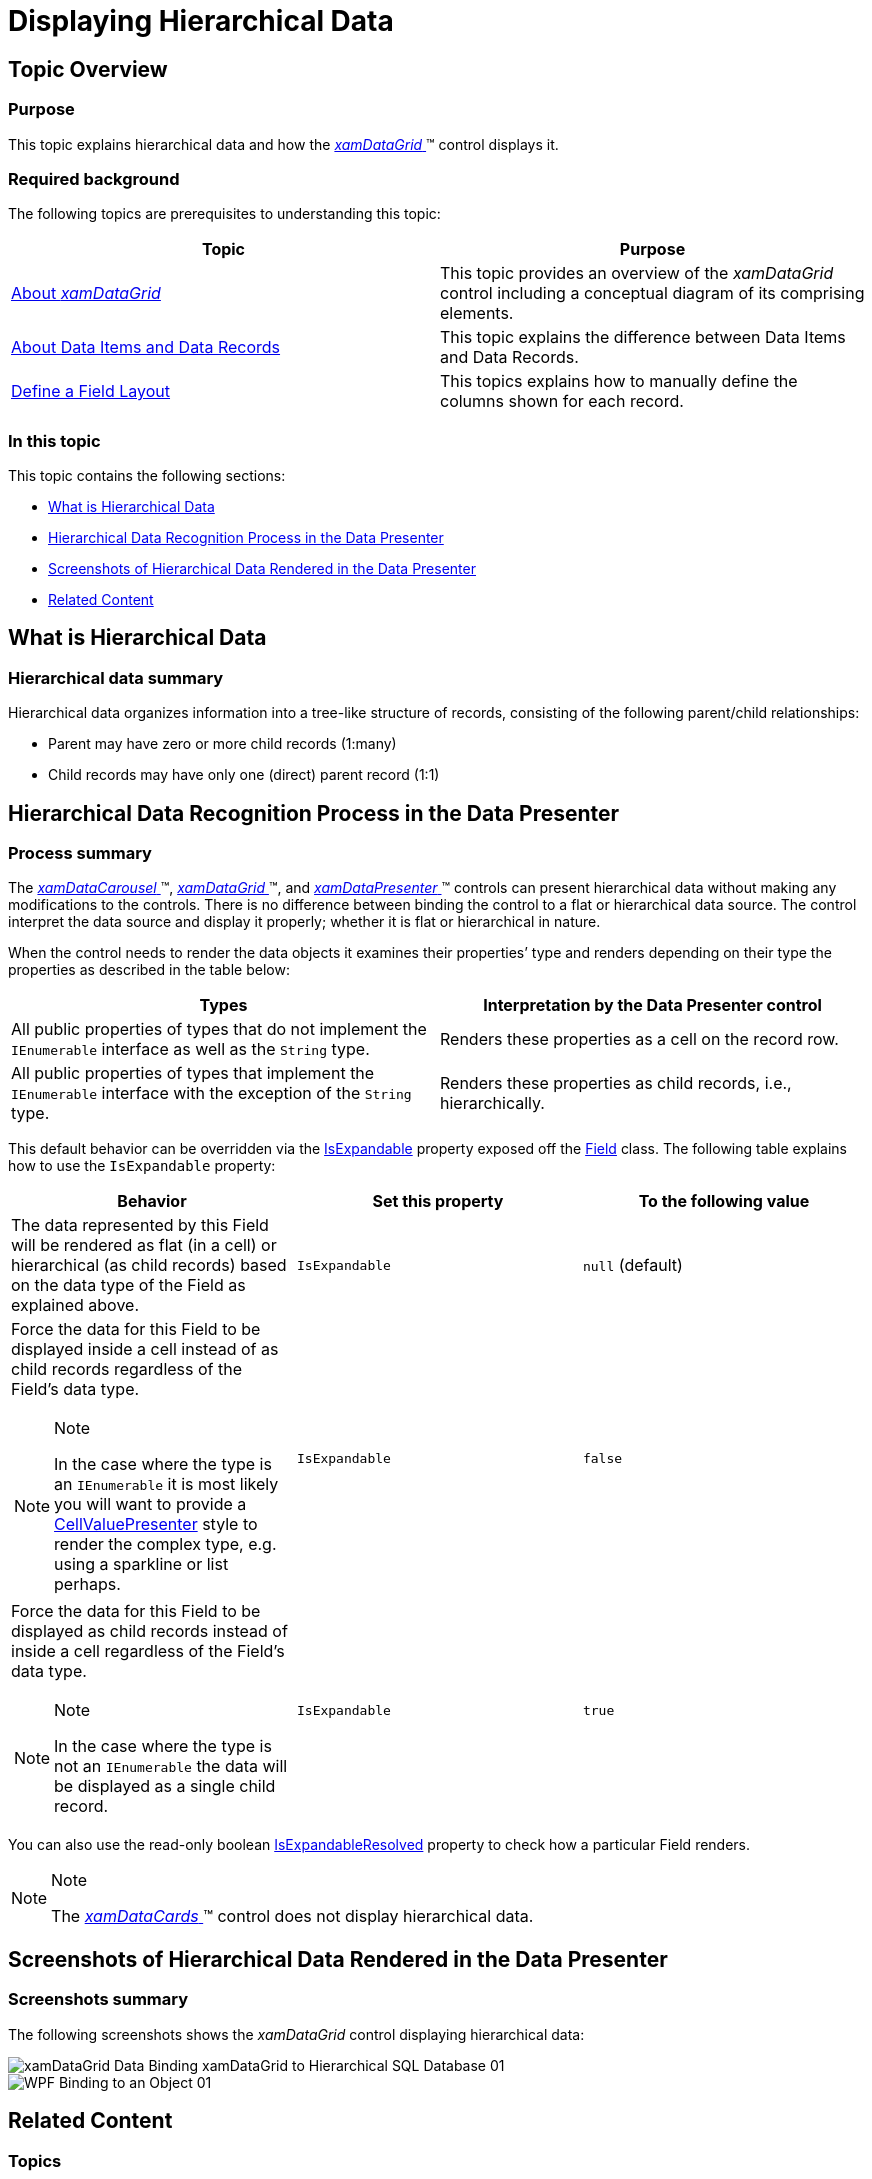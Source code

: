 ﻿////

|metadata|
{
    "name": "xamdata-displaying-hierarchical-data",
    "controlName": ["xamDataPresenter"],
    "tags": ["How Do I"],
    "guid": "{B58FFDE4-17A4-4817-B230-29DCB2765446}",  
    "buildFlags": [],
    "createdOn": "2012-01-30T19:39:52.5058543Z"
}
|metadata|
////

= Displaying Hierarchical Data

== Topic Overview

=== Purpose

This topic explains hierarchical data and how the link:{ApiPlatform}datapresenter{ApiVersion}~infragistics.windows.datapresenter.xamdatagrid.html[ _xamDataGrid_  ]™ control displays it.

=== Required background

The following topics are prerequisites to understanding this topic:

[options="header", cols="a,a"]
|====
|Topic|Purpose

| link:xamdatagrid-understanding-xamdatagrid.html[About _xamDataGrid_ ]
|This topic provides an overview of the _xamDataGrid_ control including a conceptual diagram of its comprising elements.

| link:xamdatapresenter-about-data-items-and-data-records.html[About Data Items and Data Records]
|This topic explains the difference between Data Items and Data Records.

| link:xamdatapresenter-define-a-field-layout.html[Define a Field Layout]
|This topics explains how to manually define the columns shown for each record.

|====

=== In this topic

This topic contains the following sections:

* <<_Ref387411542, What is Hierarchical Data >>
* <<_Ref387411550, Hierarchical Data Recognition Process in the Data Presenter >>
* <<_Ref387411554, Screenshots of Hierarchical Data Rendered in the Data Presenter >>
* <<_Ref387411558, Related Content >>

[[_Ref387411542]]
== What is Hierarchical Data

=== Hierarchical data summary

Hierarchical data organizes information into a tree-like structure of records, consisting of the following parent/child relationships:

* Parent may have zero or more child records (1:many)
* Child records may have only one (direct) parent record (1:1)

[[_Ref387411550]]
== Hierarchical Data Recognition Process in the Data Presenter

=== Process summary

The link:{ApiPlatform}datapresenter{ApiVersion}~infragistics.windows.datapresenter.xamdatacarousel.html[ _xamDataCarousel_  ]™, link:{ApiPlatform}datapresenter{ApiVersion}~infragistics.windows.datapresenter.xamdatagrid.html[ _xamDataGrid_  ]™, and link:{ApiPlatform}datapresenter{ApiVersion}~infragistics.windows.datapresenter.xamdatapresenter.html[ _xamDataPresenter_  ]™ controls can present hierarchical data without making any modifications to the controls. There is no difference between binding the control to a flat or hierarchical data source. The control interpret the data source and display it properly; whether it is flat or hierarchical in nature.

When the control needs to render the data objects it examines their properties’ type and renders depending on their type the properties as described in the table below:

[options="header", cols="a,a"]
|====
|Types|Interpretation by the Data Presenter control

|All public properties of types that do not implement the `IEnumerable` interface as well as the `String` type.
|Renders these properties as a cell on the record row.

|All public properties of types that implement the `IEnumerable` interface with the exception of the `String` type.
|Renders these properties as child records, i.e., hierarchically.

|====

This default behavior can be overridden via the link:{ApiPlatform}datapresenter{ApiVersion}~infragistics.windows.datapresenter.field~isexpandable.html[IsExpandable] property exposed off the link:{ApiPlatform}datapresenter{ApiVersion}~infragistics.windows.datapresenter.field_members.html[Field] class. The following table explains how to use the `IsExpandable` property:

[options="header", cols="a,a,a"]
|====
|Behavior|Set this property|To the following value

|The data represented by this Field will be rendered as flat (in a cell) or hierarchical (as child records) based on the data type of the Field as explained above.
|`IsExpandable`
|`null` (default)

|Force the data for this Field to be displayed inside a cell instead of as child records regardless of the Field’s data type. 

.Note 

[NOTE] 

==== 

In the case where the type is an `IEnumerable` it is most likely you will want to provide a link:{ApiPlatform}datapresenter{ApiVersion}~infragistics.windows.datapresenter.cellvaluepresenter_members.html[CellValuePresenter] style to render the complex type, e.g. using a sparkline or list perhaps. 

====
|`IsExpandable`
|`false`

|Force the data for this Field to be displayed as child records instead of inside a cell regardless of the Field’s data type. 

.Note 

[NOTE] 

==== 

In the case where the type is not an `IEnumerable` the data will be displayed as a single child record. 

====
|`IsExpandable`
|`true`

|====

You can also use the read-only boolean link:{ApiPlatform}datapresenter{ApiVersion}~infragistics.windows.datapresenter.field~isexpandableresolved.html[IsExpandableResolved] property to check how a particular Field renders.

.Note
[NOTE]
====
The link:{ApiPlatform}datapresenter{ApiVersion}~infragistics.windows.datapresenter.xamdatacards.html[ _xamDataCards_  ]™ control does not display hierarchical data.
====

[[_Ref387411554]]
== Screenshots of Hierarchical Data Rendered in the Data Presenter

=== Screenshots summary

The following screenshots shows the  _xamDataGrid_   control displaying hierarchical data:

image::images/xamDataGrid_Data_Binding_xamDataGrid_to_Hierarchical_SQL_Database_01.png[]

image::images/WPF_Binding_to_an_Object_01.png[]

[[_Ref387411558]]
== Related Content

=== Topics

The following topics provide additional information related to this topic.

[options="header", cols="a,a"]
|====
|Topic|Purpose

| link:xamdatapresenter-bind-a-datapresenter-control-to-an-xmldataprovider.html[Bind a DataPresenter Control to an XmlDataProvider]
|This topic explains how to bind the Data Presenter to an XmlDataProvider.

| link:xamdatapresenter-bind-a-datapresenter-control-to-a-collection.html[Bind a DataPresenter Control to a Collection]
|This topic explains how to bind the Data Presenter to a Collection.

| link:xamdatapresenter-binding-a-datapresenter-control-to-a-dataset.html[Binding a DataPresenter Control to a DataSet]
|This topic explains how to bind the Data Presenter to a DataSet.

| link:xamdatagrid-cellvaluepesenterstyleselector-reevaluated.html[Conditional Formatting (xamDataGrid)]
|This topic explains how to apply different styles when a cell value changes in a _xamDataGrid_ control.

|====